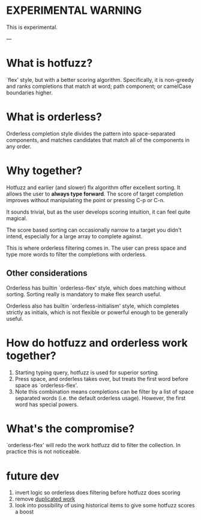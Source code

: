 
* EXPERIMENTAL WARNING

This is experimental.

---


* What is hotfuzz?

`flex' style, but with a better scoring algorithm. Specifically, it is
non-greedy and ranks completions that match at word; path component; or
camelCase boundaries higher.

* What is orderless?

Orderless completion style divides the pattern into space-separated
components, and matches candidates that match all of the components in any
order.

* Why together?

Hotfuzz and earlier (and slower) flx algorithm offer excellent sorting. It
allows the user to **always type forward**. The score of target completion
improves without manipulating the point or pressing C-p or C-n.

It sounds trivial, but as the user develops scoring intuition, it can
feel quite magical.

The score based sorting can occasionally narrow to a target you didn't intend,
especially for a large array to complete against.

This is where orderless filtering comes in. The user can press space and type
more words to filter the completions with orderless.

** Other considerations

Orderless has builtin `orderless-flex' style, which does matching without
sorting. Sorting really is mandatory to make flex search useful.

Orderless also has builtin `orderless-initialism' style, which completes
strictly as initials, which is not flexible or powerful enough to be
generally useful.

* How do hotfuzz and orderless work together?

1. Starting typing query, hotfuzz is used for superior sorting.
2. Press space, and orderless takes over, but treats the first word before
   space as `orderless-flex'.
3. Note this combination means completions can be filter by a list of space
   separated words (i.e. the default orderless usage). However, the first
   word has special powers.


* What's the compromise?

`orderless-flex' will redo the work hotfuzz did to filter the collection. In
practice this is not noticeable.

* future dev

1. invert logic so orderless does filtering before hotfuzz does scoring
2. remove [[https://www.reddit.com/r/emacs/comments/1l8kas3/completion_experiment_hotfuzzwithorderless/mx6apf4/][duplicated work]]
3. look into possibility of using historical items to give some hotfuzz scores a boost
